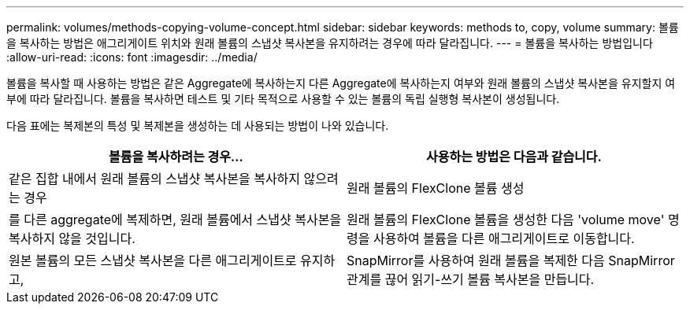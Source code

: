 ---
permalink: volumes/methods-copying-volume-concept.html 
sidebar: sidebar 
keywords: methods to, copy, volume 
summary: 볼륨을 복사하는 방법은 애그리게이트 위치와 원래 볼륨의 스냅샷 복사본을 유지하려는 경우에 따라 달라집니다. 
---
= 볼륨을 복사하는 방법입니다
:allow-uri-read: 
:icons: font
:imagesdir: ../media/


[role="lead"]
볼륨을 복사할 때 사용하는 방법은 같은 Aggregate에 복사하는지 다른 Aggregate에 복사하는지 여부와 원래 볼륨의 스냅샷 복사본을 유지할지 여부에 따라 달라집니다. 볼륨을 복사하면 테스트 및 기타 목적으로 사용할 수 있는 볼륨의 독립 실행형 복사본이 생성됩니다.

다음 표에는 복제본의 특성 및 복제본을 생성하는 데 사용되는 방법이 나와 있습니다.

[cols="2*"]
|===
| 볼륨을 복사하려는 경우... | 사용하는 방법은 다음과 같습니다. 


 a| 
같은 집합 내에서 원래 볼륨의 스냅샷 복사본을 복사하지 않으려는 경우
 a| 
원래 볼륨의 FlexClone 볼륨 생성



 a| 
를 다른 aggregate에 복제하면, 원래 볼륨에서 스냅샷 복사본을 복사하지 않을 것입니다.
 a| 
원래 볼륨의 FlexClone 볼륨을 생성한 다음 'volume move' 명령을 사용하여 볼륨을 다른 애그리게이트로 이동합니다.



 a| 
원본 볼륨의 모든 스냅샷 복사본을 다른 애그리게이트로 유지하고,
 a| 
SnapMirror를 사용하여 원래 볼륨을 복제한 다음 SnapMirror 관계를 끊어 읽기-쓰기 볼륨 복사본을 만듭니다.

|===